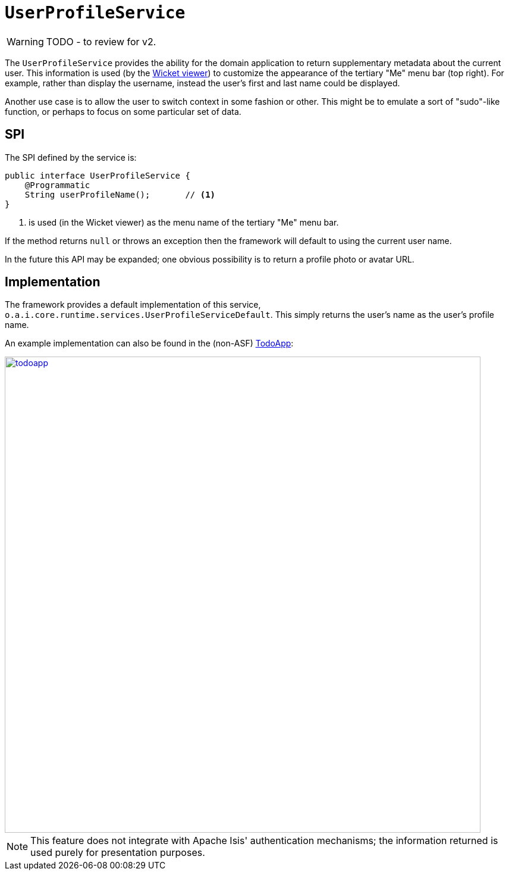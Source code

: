 = `UserProfileService`

:Notice: Licensed to the Apache Software Foundation (ASF) under one or more contributor license agreements. See the NOTICE file distributed with this work for additional information regarding copyright ownership. The ASF licenses this file to you under the Apache License, Version 2.0 (the "License"); you may not use this file except in compliance with the License. You may obtain a copy of the License at. http://www.apache.org/licenses/LICENSE-2.0 . Unless required by applicable law or agreed to in writing, software distributed under the License is distributed on an "AS IS" BASIS, WITHOUT WARRANTIES OR  CONDITIONS OF ANY KIND, either express or implied. See the License for the specific language governing permissions and limitations under the License.
:page-partial:

WARNING: TODO - to review for v2.


The `UserProfileService` provides the ability for the domain application to return supplementary metadata about the current user. This information is used (by the xref:vw:ROOT:about.adoc[Wicket viewer]) to customize the appearance of the tertiary "Me" menu bar (top right). For example, rather than display the username, instead the user's first and last name could be displayed.

Another use case is to allow the user to switch context in some fashion or other. This might be to emulate a sort of "sudo"-like function, or perhaps to focus on some particular set of data.



== SPI

The SPI defined by the service is:

[source,java]
----
public interface UserProfileService {
    @Programmatic
    String userProfileName();       // <1>
}
----
<1> is used (in the Wicket viewer) as the menu name of the tertiary "Me" menu bar.

If the method returns `null` or throws an exception then the framework will default to using the current user name.

In the future this API may be expanded; one obvious possibility is to return a profile photo or avatar URL.



== Implementation

The framework provides a default implementation of this service, `o.a.i.core.runtime.services.UserProfileServiceDefault`.
This simply returns the user's name as the user's profile name.

An example implementation can also be found in the (non-ASF)
http://github.com/apache/isis-app-todoapp[TodoApp]:

image::reference-services-spi/UserProfileService/todoapp.png[width="800px",link="{imagesdir}/reference-services-spi/UserProfileService/todoapp.png"]


[NOTE]
====
This feature does not integrate with Apache Isis' authentication mechanisms; the information returned is used purely for presentation purposes.
====
